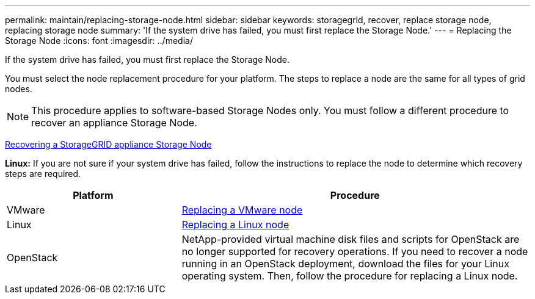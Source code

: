 ---
permalink: maintain/replacing-storage-node.html
sidebar: sidebar
keywords: storagegrid, recover, replace storage node, replacing storage node
summary: 'If the system drive has failed, you must first replace the Storage Node.'
---
= Replacing the Storage Node
:icons: font
:imagesdir: ../media/

[.lead]
If the system drive has failed, you must first replace the Storage Node.

You must select the node replacement procedure for your platform. The steps to replace a node are the same for all types of grid nodes.

NOTE: This procedure applies to software-based Storage Nodes only. You must follow a different procedure to recover an appliance Storage Node.

link:recovering-storagegrid-appliance-storage-node.html[Recovering a StorageGRID appliance Storage Node]

*Linux:* If you are not sure if your system drive has failed, follow the instructions to replace the node to determine which recovery steps are required.

[cols="1a,2a" options="header"]
|===
| Platform| Procedure
|VMware
|
link:all-node-types-replacing-vmware-node.html[Replacing a VMware node]

|Linux
|link:all-node-types-replacing-linux-node.html[Replacing a Linux node]

|OpenStack
|NetApp-provided virtual machine disk files and scripts for OpenStack are no longer supported for recovery operations. If you need to recover a node running in an OpenStack deployment, download the files for your Linux operating system. Then, follow the procedure for replacing a Linux node.

|===
